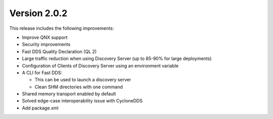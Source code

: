 Version 2.0.2
^^^^^^^^^^^^^

This release includes the following improvements:

* Improve QNX support
* Security improvements
* Fast DDS Quality Declaration (QL 2)
* Large traffic reduction when using Discovery Server (up to 85-90% for large deployments)
* Configuration of Clients of Discovery Server using an environment variable
* A CLI for Fast DDS:

  * This can be used to launch a discovery server
  * Clean SHM directories with one command

* Shared memory transport enabled by default
* Solved edge-case interoperability issue with CycloneDDS
* Add package.xml

